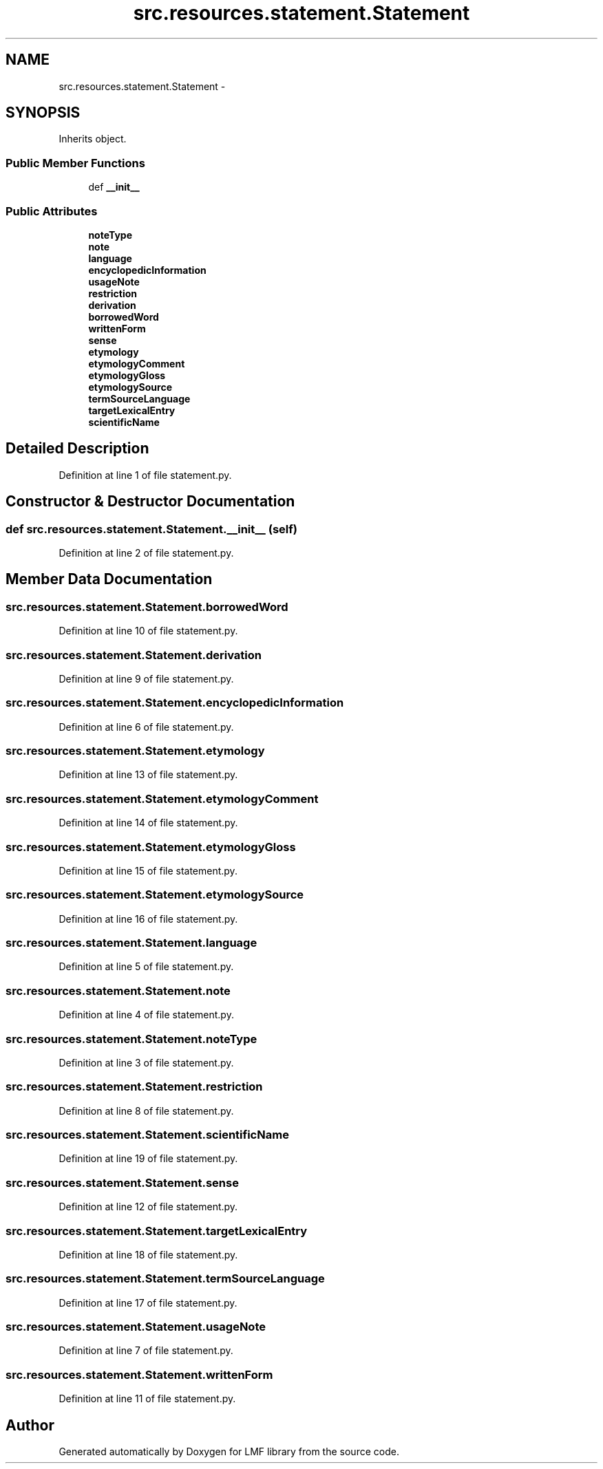.TH "src.resources.statement.Statement" 3 "Fri Sep 12 2014" "LMF library" \" -*- nroff -*-
.ad l
.nh
.SH NAME
src.resources.statement.Statement \- 
.SH SYNOPSIS
.br
.PP
.PP
Inherits object\&.
.SS "Public Member Functions"

.in +1c
.ti -1c
.RI "def \fB__init__\fP"
.br
.in -1c
.SS "Public Attributes"

.in +1c
.ti -1c
.RI "\fBnoteType\fP"
.br
.ti -1c
.RI "\fBnote\fP"
.br
.ti -1c
.RI "\fBlanguage\fP"
.br
.ti -1c
.RI "\fBencyclopedicInformation\fP"
.br
.ti -1c
.RI "\fBusageNote\fP"
.br
.ti -1c
.RI "\fBrestriction\fP"
.br
.ti -1c
.RI "\fBderivation\fP"
.br
.ti -1c
.RI "\fBborrowedWord\fP"
.br
.ti -1c
.RI "\fBwrittenForm\fP"
.br
.ti -1c
.RI "\fBsense\fP"
.br
.ti -1c
.RI "\fBetymology\fP"
.br
.ti -1c
.RI "\fBetymologyComment\fP"
.br
.ti -1c
.RI "\fBetymologyGloss\fP"
.br
.ti -1c
.RI "\fBetymologySource\fP"
.br
.ti -1c
.RI "\fBtermSourceLanguage\fP"
.br
.ti -1c
.RI "\fBtargetLexicalEntry\fP"
.br
.ti -1c
.RI "\fBscientificName\fP"
.br
.in -1c
.SH "Detailed Description"
.PP 
Definition at line 1 of file statement\&.py\&.
.SH "Constructor & Destructor Documentation"
.PP 
.SS "def src\&.resources\&.statement\&.Statement\&.__init__ (self)"

.PP
Definition at line 2 of file statement\&.py\&.
.SH "Member Data Documentation"
.PP 
.SS "src\&.resources\&.statement\&.Statement\&.borrowedWord"

.PP
Definition at line 10 of file statement\&.py\&.
.SS "src\&.resources\&.statement\&.Statement\&.derivation"

.PP
Definition at line 9 of file statement\&.py\&.
.SS "src\&.resources\&.statement\&.Statement\&.encyclopedicInformation"

.PP
Definition at line 6 of file statement\&.py\&.
.SS "src\&.resources\&.statement\&.Statement\&.etymology"

.PP
Definition at line 13 of file statement\&.py\&.
.SS "src\&.resources\&.statement\&.Statement\&.etymologyComment"

.PP
Definition at line 14 of file statement\&.py\&.
.SS "src\&.resources\&.statement\&.Statement\&.etymologyGloss"

.PP
Definition at line 15 of file statement\&.py\&.
.SS "src\&.resources\&.statement\&.Statement\&.etymologySource"

.PP
Definition at line 16 of file statement\&.py\&.
.SS "src\&.resources\&.statement\&.Statement\&.language"

.PP
Definition at line 5 of file statement\&.py\&.
.SS "src\&.resources\&.statement\&.Statement\&.note"

.PP
Definition at line 4 of file statement\&.py\&.
.SS "src\&.resources\&.statement\&.Statement\&.noteType"

.PP
Definition at line 3 of file statement\&.py\&.
.SS "src\&.resources\&.statement\&.Statement\&.restriction"

.PP
Definition at line 8 of file statement\&.py\&.
.SS "src\&.resources\&.statement\&.Statement\&.scientificName"

.PP
Definition at line 19 of file statement\&.py\&.
.SS "src\&.resources\&.statement\&.Statement\&.sense"

.PP
Definition at line 12 of file statement\&.py\&.
.SS "src\&.resources\&.statement\&.Statement\&.targetLexicalEntry"

.PP
Definition at line 18 of file statement\&.py\&.
.SS "src\&.resources\&.statement\&.Statement\&.termSourceLanguage"

.PP
Definition at line 17 of file statement\&.py\&.
.SS "src\&.resources\&.statement\&.Statement\&.usageNote"

.PP
Definition at line 7 of file statement\&.py\&.
.SS "src\&.resources\&.statement\&.Statement\&.writtenForm"

.PP
Definition at line 11 of file statement\&.py\&.

.SH "Author"
.PP 
Generated automatically by Doxygen for LMF library from the source code\&.
